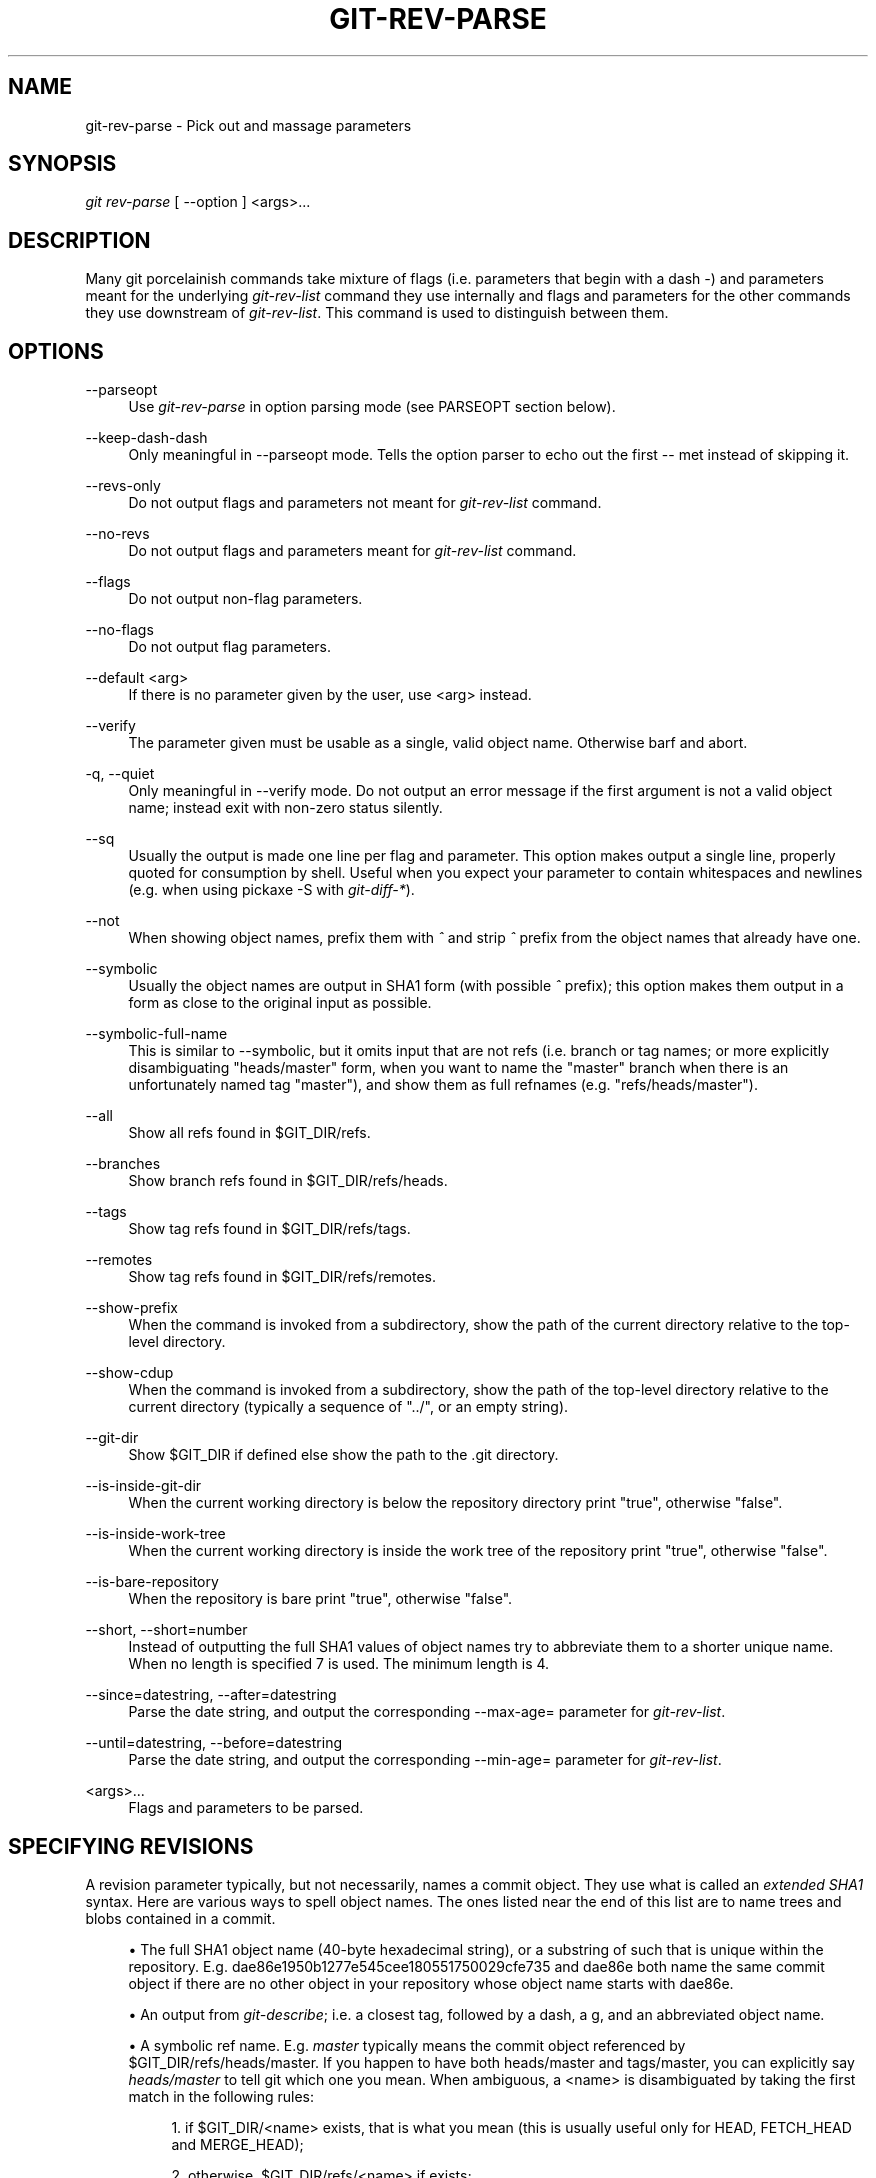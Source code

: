 .\"     Title: git-rev-parse
.\"    Author: 
.\" Generator: DocBook XSL Stylesheets v1.73.2 <http://docbook.sf.net/>
.\"      Date: 07/06/2008
.\"    Manual: Git Manual
.\"    Source: Git 1.5.6.2.212.g08b5
.\"
.TH "GIT\-REV\-PARSE" "1" "07/06/2008" "Git 1\.5\.6\.2\.212\.g08b5" "Git Manual"
.\" disable hyphenation
.nh
.\" disable justification (adjust text to left margin only)
.ad l
.SH "NAME"
git-rev-parse - Pick out and massage parameters
.SH "SYNOPSIS"
\fIgit rev\-parse\fR [ \-\-option ] <args>\&...
.SH "DESCRIPTION"
Many git porcelainish commands take mixture of flags (i\.e\. parameters that begin with a dash \fI\-\fR) and parameters meant for the underlying \fIgit\-rev\-list\fR command they use internally and flags and parameters for the other commands they use downstream of \fIgit\-rev\-list\fR\. This command is used to distinguish between them\.
.SH "OPTIONS"
.PP
\-\-parseopt
.RS 4
Use \fIgit\-rev\-parse\fR in option parsing mode (see PARSEOPT section below)\.
.RE
.PP
\-\-keep\-dash\-dash
.RS 4
Only meaningful in \-\-parseopt mode\. Tells the option parser to echo out the first \-\- met instead of skipping it\.
.RE
.PP
\-\-revs\-only
.RS 4
Do not output flags and parameters not meant for \fIgit\-rev\-list\fR command\.
.RE
.PP
\-\-no\-revs
.RS 4
Do not output flags and parameters meant for \fIgit\-rev\-list\fR command\.
.RE
.PP
\-\-flags
.RS 4
Do not output non\-flag parameters\.
.RE
.PP
\-\-no\-flags
.RS 4
Do not output flag parameters\.
.RE
.PP
\-\-default <arg>
.RS 4
If there is no parameter given by the user, use <arg> instead\.
.RE
.PP
\-\-verify
.RS 4
The parameter given must be usable as a single, valid object name\. Otherwise barf and abort\.
.RE
.PP
\-q, \-\-quiet
.RS 4
Only meaningful in \-\-verify mode\. Do not output an error message if the first argument is not a valid object name; instead exit with non\-zero status silently\.
.RE
.PP
\-\-sq
.RS 4
Usually the output is made one line per flag and parameter\. This option makes output a single line, properly quoted for consumption by shell\. Useful when you expect your parameter to contain whitespaces and newlines (e\.g\. when using pickaxe \-S with \fIgit\-diff\-*\fR)\.
.RE
.PP
\-\-not
.RS 4
When showing object names, prefix them with \fI^\fR and strip \fI^\fR prefix from the object names that already have one\.
.RE
.PP
\-\-symbolic
.RS 4
Usually the object names are output in SHA1 form (with possible \fI^\fR prefix); this option makes them output in a form as close to the original input as possible\.
.RE
.PP
\-\-symbolic\-full\-name
.RS 4
This is similar to \-\-symbolic, but it omits input that are not refs (i\.e\. branch or tag names; or more explicitly disambiguating "heads/master" form, when you want to name the "master" branch when there is an unfortunately named tag "master"), and show them as full refnames (e\.g\. "refs/heads/master")\.
.RE
.PP
\-\-all
.RS 4
Show all refs found in $GIT_DIR/refs\.
.RE
.PP
\-\-branches
.RS 4
Show branch refs found in $GIT_DIR/refs/heads\.
.RE
.PP
\-\-tags
.RS 4
Show tag refs found in $GIT_DIR/refs/tags\.
.RE
.PP
\-\-remotes
.RS 4
Show tag refs found in $GIT_DIR/refs/remotes\.
.RE
.PP
\-\-show\-prefix
.RS 4
When the command is invoked from a subdirectory, show the path of the current directory relative to the top\-level directory\.
.RE
.PP
\-\-show\-cdup
.RS 4
When the command is invoked from a subdirectory, show the path of the top\-level directory relative to the current directory (typically a sequence of "\.\./", or an empty string)\.
.RE
.PP
\-\-git\-dir
.RS 4
Show $GIT_DIR if defined else show the path to the \.git directory\.
.RE
.PP
\-\-is\-inside\-git\-dir
.RS 4
When the current working directory is below the repository directory print "true", otherwise "false"\.
.RE
.PP
\-\-is\-inside\-work\-tree
.RS 4
When the current working directory is inside the work tree of the repository print "true", otherwise "false"\.
.RE
.PP
\-\-is\-bare\-repository
.RS 4
When the repository is bare print "true", otherwise "false"\.
.RE
.PP
\-\-short, \-\-short=number
.RS 4
Instead of outputting the full SHA1 values of object names try to abbreviate them to a shorter unique name\. When no length is specified 7 is used\. The minimum length is 4\.
.RE
.PP
\-\-since=datestring, \-\-after=datestring
.RS 4
Parse the date string, and output the corresponding \-\-max\-age= parameter for \fIgit\-rev\-list\fR\.
.RE
.PP
\-\-until=datestring, \-\-before=datestring
.RS 4
Parse the date string, and output the corresponding \-\-min\-age= parameter for \fIgit\-rev\-list\fR\.
.RE
.PP
<args>\&...
.RS 4
Flags and parameters to be parsed\.
.RE
.SH "SPECIFYING REVISIONS"
A revision parameter typically, but not necessarily, names a commit object\. They use what is called an \fIextended SHA1\fR syntax\. Here are various ways to spell object names\. The ones listed near the end of this list are to name trees and blobs contained in a commit\.

.sp
.RS 4
\h'-04'\(bu\h'+03'The full SHA1 object name (40\-byte hexadecimal string), or a substring of such that is unique within the repository\. E\.g\. dae86e1950b1277e545cee180551750029cfe735 and dae86e both name the same commit object if there are no other object in your repository whose object name starts with dae86e\.
.RE
.sp
.RS 4
\h'-04'\(bu\h'+03'An output from \fIgit\-describe\fR; i\.e\. a closest tag, followed by a dash, a g, and an abbreviated object name\.
.RE
.sp
.RS 4
\h'-04'\(bu\h'+03'A symbolic ref name\. E\.g\. \fImaster\fR typically means the commit object referenced by $GIT_DIR/refs/heads/master\. If you happen to have both heads/master and tags/master, you can explicitly say \fIheads/master\fR to tell git which one you mean\. When ambiguous, a <name> is disambiguated by taking the first match in the following rules:

.sp
.RS 4
\h'-04' 1.\h'+02'if $GIT_DIR/<name> exists, that is what you mean (this is usually useful only for HEAD, FETCH_HEAD and MERGE_HEAD);
.RE
.sp
.RS 4
\h'-04' 2.\h'+02'otherwise, $GIT_DIR/refs/<name> if exists;
.RE
.sp
.RS 4
\h'-04' 3.\h'+02'otherwise, $GIT_DIR/refs/tags/<name> if exists;
.RE
.sp
.RS 4
\h'-04' 4.\h'+02'otherwise, $GIT_DIR/refs/heads/<name> if exists;
.RE
.sp
.RS 4
\h'-04' 5.\h'+02'otherwise, $GIT_DIR/refs/remotes/<name> if exists;
.RE
.sp
.RS 4
\h'-04' 6.\h'+02'otherwise, $GIT_DIR/refs/remotes/<name>/HEAD if exists\.
.RE
.RE
.sp
.RS 4
\h'-04'\(bu\h'+03'A ref followed by the suffix \fI@\fR with a date specification enclosed in a brace pair (e\.g\. \fI{yesterday}\fR, \fI{1 month 2 weeks 3 days 1 hour 1 second ago}\fR or \fI{1979\-02\-26 18:30:00}\fR) to specify the value of the ref at a prior point in time\. This suffix may only be used immediately following a ref name and the ref must have an existing log ($GIT_DIR/logs/<ref>)\. Note that this looks up the state of your \fBlocal\fR ref at a given time; e\.g\., what was in your local master branch last week\. If you want to look at commits made during certain times, see \-\-since and \-\-until\.
.RE
.sp
.RS 4
\h'-04'\(bu\h'+03'A ref followed by the suffix \fI@\fR with an ordinal specification enclosed in a brace pair (e\.g\. \fI{1}\fR, \fI{15}\fR) to specify the n\-th prior value of that ref\. For example \fImaster@{1}\fR is the immediate prior value of \fImaster\fR while \fImaster@{5}\fR is the 5th prior value of \fImaster\fR\. This suffix may only be used immediately following a ref name and the ref must have an existing log ($GIT_DIR/logs/<ref>)\.
.RE
.sp
.RS 4
\h'-04'\(bu\h'+03'You can use the \fI@\fR construct with an empty ref part to get at a reflog of the current branch\. For example, if you are on the branch \fIblabla\fR, then \fI@{1}\fR means the same as \fIblabla@{1}\fR\.
.RE
.sp
.RS 4
\h'-04'\(bu\h'+03'A suffix \fI^\fR to a revision parameter means the first parent of that commit object\. \fI^<n>\fR means the <n>th parent (i\.e\. \fIrev^\fR is equivalent to \fIrev^1\fR)\. As a special rule, \fIrev^0\fR means the commit itself and is used when \fIrev\fR is the object name of a tag object that refers to a commit object\.
.RE
.sp
.RS 4
\h'-04'\(bu\h'+03'A suffix \fI~<n>\fR to a revision parameter means the commit object that is the <n>th generation grand\-parent of the named commit object, following only the first parent\. I\.e\. rev~3 is equivalent to rev^^^ which is equivalent to rev^1^1^1\. See below for a illustration of the usage of this form\.
.RE
.sp
.RS 4
\h'-04'\(bu\h'+03'A suffix \fI^\fR followed by an object type name enclosed in brace pair (e\.g\. v0\.99\.8^{commit}) means the object could be a tag, and dereference the tag recursively until an object of that type is found or the object cannot be dereferenced anymore (in which case, barf)\. rev^0 introduced earlier is a short\-hand for rev^{commit}\.
.RE
.sp
.RS 4
\h'-04'\(bu\h'+03'A suffix \fI^\fR followed by an empty brace pair (e\.g\. v0\.99\.8^{}) means the object could be a tag, and dereference the tag recursively until a non\-tag object is found\.
.RE
.sp
.RS 4
\h'-04'\(bu\h'+03'A colon, followed by a slash, followed by a text: this names a commit whose commit message starts with the specified text\. This name returns the youngest matching commit which is reachable from any ref\. If the commit message starts with a \fI!\fR, you have to repeat that; the special sequence \fI:/!\fR, followed by something else than \fI!\fR is reserved for now\.
.RE
.sp
.RS 4
\h'-04'\(bu\h'+03'A suffix \fI:\fR followed by a path; this names the blob or tree at the given path in the tree\-ish object named by the part before the colon\.
.RE
.sp
.RS 4
\h'-04'\(bu\h'+03'A colon, optionally followed by a stage number (0 to 3) and a colon, followed by a path; this names a blob object in the index at the given path\. Missing stage number (and the colon that follows it) names a stage 0 entry\. During a merge, stage 1 is the common ancestor, stage 2 is the target branch\'s version (typically the current branch), and stage 3 is the version from the branch being merged\.
.RE
Here is an illustration, by Jon Loeliger\. Both commit nodes B and C are parents of commit node A\. Parent commits are ordered left\-to\-right\.

.sp
.RS 4
.nf
G   H   I   J
 \e /     \e /
  D   E   F
   \e  |  / \e
    \e | /   |
     \e|/    |
      B     C
       \e   /
        \e /
         A
.fi
.RE
.sp
.RS 4
.nf
A =      = A^0
B = A^   = A^1     = A~1
C = A^2  = A^2
D = A^^  = A^1^1   = A~2
E = B^2  = A^^2
F = B^3  = A^^3
G = A^^^ = A^1^1^1 = A~3
H = D^2  = B^^2    = A^^^2  = A~2^2
I = F^   = B^3^    = A^^3^
J = F^2  = B^3^2   = A^^3^2
.fi
.RE
.SH "SPECIFYING RANGES"
History traversing commands such as \fIgit\-log\fR operate on a set of commits, not just a single commit\. To these commands, specifying a single revision with the notation described in the previous section means the set of commits reachable from that commit, following the commit ancestry chain\.

To exclude commits reachable from a commit, a prefix ^ notation is used\. E\.g\. "^r1 r2" means commits reachable from r2 but exclude the ones reachable from r1\.

This set operation appears so often that there is a shorthand for it\. "r1\.\.r2" is equivalent to "^r1 r2"\. It is the difference of two sets (subtract the set of commits reachable from r1 from the set of commits reachable from r2)\.

A similar notation "r1\.\.\.r2" is called symmetric difference of r1 and r2 and is defined as "r1 r2 \-\-not $(git merge\-base \-\-all r1 r2)"\. It is the set of commits that are reachable from either one of r1 or r2 but not from both\.

Two other shorthands for naming a set that is formed by a commit and its parent commits exists\. r1^@ notation means all parents of r1\. r1^! includes commit r1 but excludes its all parents\.

Here are a handful of examples:

.sp
.RS 4
.nf
D                G H D
D F              G H I J D F
^G D             H D
^D B             E I J F B
B\.\.\.C            G H D E B C
^D B C           E I J F B C
C^@              I J F
F^! D            G H D F
.fi
.RE
.SH "PARSEOPT"
In \-\-parseopt mode, \fIgit\-rev\-parse\fR helps massaging options to bring to shell scripts the same facilities C builtins have\. It works as an option normalizer (e\.g\. splits single switches aggregate values), a bit like getopt(1) does\.

It takes on the standard input the specification of the options to parse and understand, and echoes on the standard output a line suitable for sh(1) eval to replace the arguments with normalized ones\. In case of error, it outputs usage on the standard error stream, and exits with code 129\.
.SS "Input Format"
\fIgit\-rev\-parse \-\-parseopt\fR input format is fully text based\. It has two parts, separated by a line that contains only \-\-\. The lines before the separator (should be more than one) are used for the usage\. The lines after the separator describe the options\.

Each line of options has this format:

.sp
.RS 4
.nf

\.ft C
<opt_spec><flags>* SP+ help LF
\.ft

.fi
.RE
.PP
<opt_spec>
.RS 4
its format is the short option character, then the long option name separated by a comma\. Both parts are not required, though at least one is necessary\. h,help, dry\-run and f are all three correct <opt_spec>\.
.RE
.PP
<flags>
.RS 4
<flags> are of *, =, ? or !\.

.sp
.RS 4
\h'-04'\(bu\h'+03'Use = if the option takes an argument\.
.RE
.sp
.RS 4
\h'-04'\(bu\h'+03'Use ? to mean that the option is optional (though its use is discouraged)\.
.RE
.sp
.RS 4
\h'-04'\(bu\h'+03'Use * to mean that this option should not be listed in the usage generated for the \-h argument\. It\'s shown for \-\-help\-all as documented in \fBgitcli\fR(7)\.
.RE
.sp
.RS 4
\h'-04'\(bu\h'+03'Use ! to not make the corresponding negated long option available\.
.RE
.RE
The remainder of the line, after stripping the spaces, is used as the help associated to the option\.

Blank lines are ignored, and lines that don\'t match this specification are used as option group headers (start the line with a space to create such lines on purpose)\.
.SS "Example"
.sp
.RS 4
.nf

\.ft C
OPTS_SPEC="\e
some\-command [options] <args>\.\.\.

some\-command does foo and bar!
\-\-
h,help    show the help

foo       some nifty option \-\-foo
bar=      some cool option \-\-bar with an argument

  An option group Header
C?        option C with an optional argument"

eval `echo "$OPTS_SPEC" | git rev\-parse \-\-parseopt \-\- "$@" || echo exit $?`
\.ft

.fi
.RE
.SH "EXAMPLES"
.sp
.RS 4
\h'-04'\(bu\h'+03'Print the object name of the current commit:

.sp
.RS 4
.nf

\.ft C
$ git rev\-parse \-\-verify HEAD
\.ft

.fi
.RE
.RE
.sp
.RS 4
\h'-04'\(bu\h'+03'Print the commit object name from the revision in the $REV shell variable:

.sp
.RS 4
.nf

\.ft C
$ git rev\-parse \-\-verify $REV
\.ft

.fi
.RE
This will error out if $REV is empty or not a valid revision\.
.RE
.sp
.RS 4
\h'-04'\(bu\h'+03'Same as above:

.sp
.RS 4
.nf

\.ft C
$ git rev\-parse \-\-default master \-\-verify $REV
\.ft

.fi
.RE
but if $REV is empty, the commit object name from master will be printed\.
.RE
.SH "AUTHOR"
Written by Linus Torvalds <torvalds@osdl\.org> \. Junio C Hamano <junkio@cox\.net> and Pierre Habouzit <madcoder@debian\.org>
.SH "DOCUMENTATION"
Documentation by Junio C Hamano and the git\-list <git@vger\.kernel\.org>\.
.SH "GIT"
Part of the \fBgit\fR(1) suite

